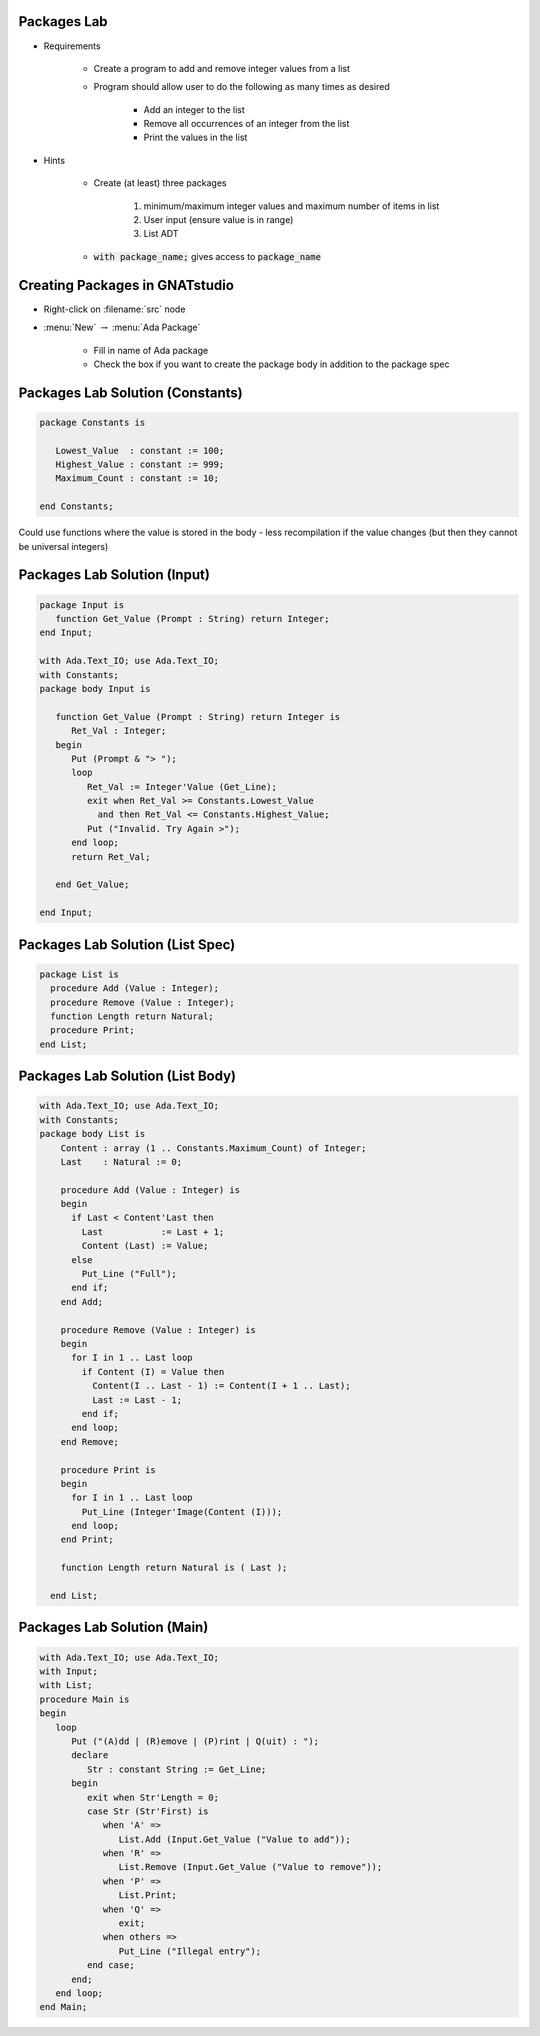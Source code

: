 --------------
Packages Lab
--------------

* Requirements

   - Create a program to add and remove integer values from a list

   - Program should allow user to do the following as many times as desired

      - Add an integer to the list
      - Remove all occurrences of an integer from the list
      - Print the values in the list

* Hints

   - Create (at least) three packages

      1. minimum/maximum integer values and maximum number of items in list
      2. User input (ensure value is in range)
      3. List ADT

   - :code:`with package_name;` gives access to :code:`package_name`

---------------------------------
Creating Packages in GNATstudio
---------------------------------

* Right-click on :filename:`src` node

* :menu:`New` :math:`\rightarrow` :menu:`Ada Package`

   - Fill in name of Ada package
   - Check the box if you want to create the package body in addition to the package spec

-----------------------------------
Packages Lab Solution (Constants)
-----------------------------------

.. code:: Ada
    
   package Constants is

      Lowest_Value  : constant := 100;
      Highest_Value : constant := 999;
      Maximum_Count : constant := 10;

   end Constants;

.. container:: speakernote

   Could use functions where the value is stored in the body - less recompilation if the value changes (but then they cannot be universal integers)
     
------------------------------
Packages Lab Solution (Input)
------------------------------
    
.. code:: Ada
    
   package Input is
      function Get_Value (Prompt : String) return Integer;
   end Input;

   with Ada.Text_IO; use Ada.Text_IO;
   with Constants;
   package body Input is

      function Get_Value (Prompt : String) return Integer is
         Ret_Val : Integer;
      begin
         Put (Prompt & "> ");
         loop
            Ret_Val := Integer'Value (Get_Line);
            exit when Ret_Val >= Constants.Lowest_Value
              and then Ret_Val <= Constants.Highest_Value;
            Put ("Invalid. Try Again >");
         end loop;
         return Ret_Val;

      end Get_Value;

   end Input;

-----------------------------------
Packages Lab Solution (List Spec)
-----------------------------------
.. code:: Ada

   package List is
     procedure Add (Value : Integer);
     procedure Remove (Value : Integer);
     function Length return Natural;
     procedure Print;
   end List;

-----------------------------------
Packages Lab Solution (List Body)
-----------------------------------
.. code:: Ada

   with Ada.Text_IO; use Ada.Text_IO;
   with Constants;
   package body List is
       Content : array (1 .. Constants.Maximum_Count) of Integer;
       Last    : Natural := 0;

       procedure Add (Value : Integer) is
       begin
         if Last < Content'Last then
           Last           := Last + 1;
           Content (Last) := Value;
         else
           Put_Line ("Full");
         end if;
       end Add;

       procedure Remove (Value : Integer) is
       begin
         for I in 1 .. Last loop
           if Content (I) = Value then
             Content(I .. Last - 1) := Content(I + 1 .. Last);
             Last := Last - 1;
           end if;
         end loop;
       end Remove;

       procedure Print is
       begin
         for I in 1 .. Last loop
           Put_Line (Integer'Image(Content (I)));
         end loop;
       end Print;

       function Length return Natural is ( Last );

     end List;

------------------------------
Packages Lab Solution (Main)
------------------------------
    
.. code:: Ada

   with Ada.Text_IO; use Ada.Text_IO;
   with Input;
   with List;
   procedure Main is
   begin
      loop
         Put ("(A)dd | (R)emove | (P)rint | Q(uit) : ");
         declare
            Str : constant String := Get_Line;
         begin
            exit when Str'Length = 0;
            case Str (Str'First) is
               when 'A' =>
                  List.Add (Input.Get_Value ("Value to add"));
               when 'R' =>
                  List.Remove (Input.Get_Value ("Value to remove"));
               when 'P' =>
                  List.Print;
               when 'Q' =>
                  exit;
               when others =>
                  Put_Line ("Illegal entry");
            end case;
         end;
      end loop;
   end Main;
